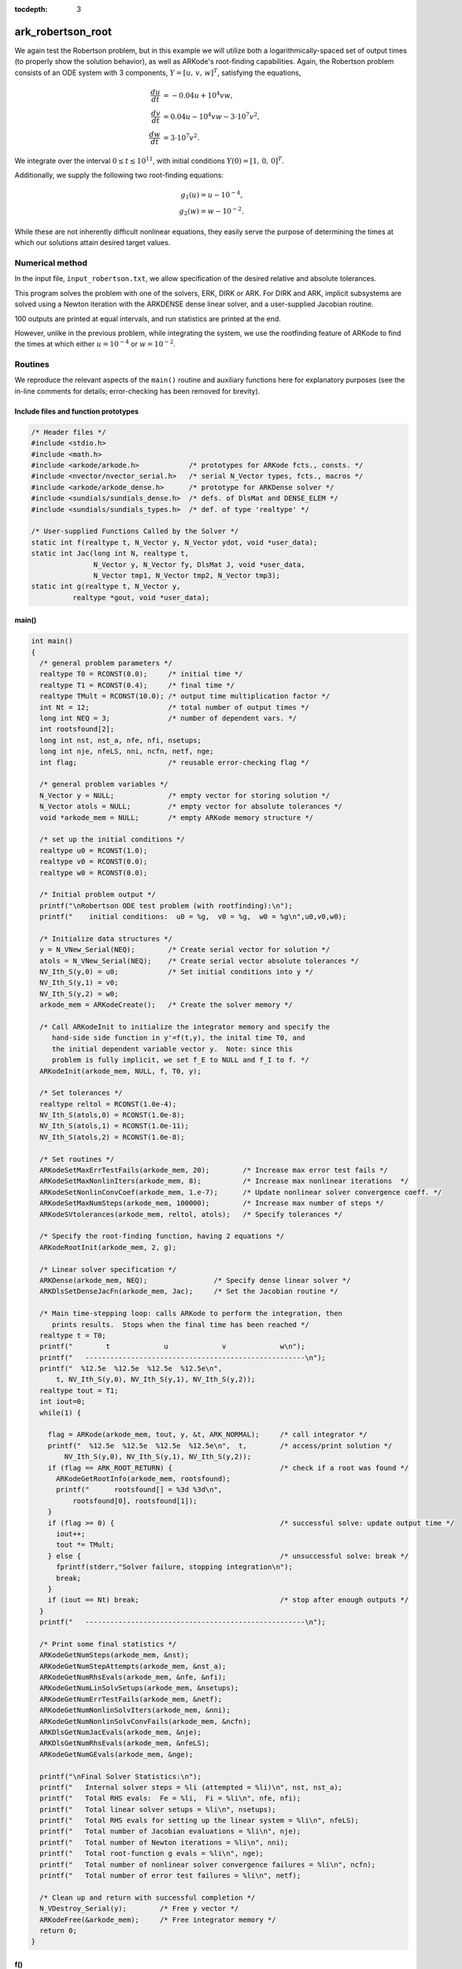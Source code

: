 :tocdepth: 3



.. _ark_robertson_root:

ark_robertson_root
=====================================================================

We again test the Robertson problem, but in this example we will
utilize both a logarithmically-spaced set of output times (to properly
show the solution behavior), as well as ARKode's root-finding
capabilities.  Again, the Robertson problem consists of an ODE system
with 3 components, :math:`Y = [u,\, v,\, w]^T`, satisfying the equations,

.. math::

   \frac{du}{dt} &= -0.04 u + 10^4 v w, \\
   \frac{dv}{dt} &= 0.04 u - 10^4 v w - 3\cdot10^7 v^2, \\
   \frac{dw}{dt} &= 3\cdot10^7 v^2.

We integrate over the interval :math:`0\le t\le 10^{11}`, with initial
conditions  :math:`Y(0) = [1,\, 0,\, 0]^T`.  

Additionally, we supply the following two root-finding equations:

.. math::

   g_1(u) = u - 10^{-4}, \\
   g_2(w) = w - 10^{-2}.

While these are not inherently difficult nonlinear equations, they
easily serve the purpose of determining the times at which our
solutions attain desired target values.



Numerical method
----------------

In the input file, ``input_robertson.txt``, we allow specification of
the desired relative and absolute tolerances. 
 
This program solves the problem with one of the solvers, ERK, DIRK or
ARK.  For DIRK and ARK, implicit subsystems are solved using a Newton
iteration with the ARKDENSE dense linear solver, and a user-supplied
Jacobian routine. 

100 outputs are printed at equal intervals, and run statistics are
printed at the end.

However, unlike in the previous problem, while integrating the system,
we use the rootfinding feature of ARKode to find the times at which
either :math:`u=10^{-4}` or :math:`w=10^{-2}`.



Routines
--------

We reproduce the relevant aspects of the ``main()`` routine and
auxiliary functions here for explanatory purposes (see the in-line
comments for details; error-checking has been removed for brevity).


Include files and function prototypes
^^^^^^^^^^^^^^^^^^^^^^^^^^^^^^^^^^^^^^^^^

.. code-block:: c

   /* Header files */
   #include <stdio.h>
   #include <math.h>
   #include <arkode/arkode.h>            /* prototypes for ARKode fcts., consts. */
   #include <nvector/nvector_serial.h>   /* serial N_Vector types, fcts., macros */
   #include <arkode/arkode_dense.h>      /* prototype for ARKDense solver */
   #include <sundials/sundials_dense.h>  /* defs. of DlsMat and DENSE_ELEM */
   #include <sundials/sundials_types.h>  /* def. of type 'realtype' */
   
   /* User-supplied Functions Called by the Solver */
   static int f(realtype t, N_Vector y, N_Vector ydot, void *user_data);
   static int Jac(long int N, realtype t,
                  N_Vector y, N_Vector fy, DlsMat J, void *user_data,
                  N_Vector tmp1, N_Vector tmp2, N_Vector tmp3);
   static int g(realtype t, N_Vector y, 
   	     realtype *gout, void *user_data);
   


main()
^^^^^^^^

.. code-block:: c

   int main()
   {
     /* general problem parameters */
     realtype T0 = RCONST(0.0);     /* initial time */
     realtype T1 = RCONST(0.4);     /* final time */
     realtype TMult = RCONST(10.0); /* output time multiplication factor */
     int Nt = 12;                   /* total number of output times */
     long int NEQ = 3;              /* number of dependent vars. */
     int rootsfound[2];
     long int nst, nst_a, nfe, nfi, nsetups;
     long int nje, nfeLS, nni, ncfn, netf, nge;
     int flag;                      /* reusable error-checking flag */
   
     /* general problem variables */
     N_Vector y = NULL;             /* empty vector for storing solution */
     N_Vector atols = NULL;         /* empty vector for absolute tolerances */
     void *arkode_mem = NULL;       /* empty ARKode memory structure */
   
     /* set up the initial conditions */
     realtype u0 = RCONST(1.0);
     realtype v0 = RCONST(0.0);
     realtype w0 = RCONST(0.0);
   
     /* Initial problem output */
     printf("\nRobertson ODE test problem (with rootfinding):\n");
     printf("    initial conditions:  u0 = %g,  v0 = %g,  w0 = %g\n",u0,v0,w0);
   
     /* Initialize data structures */
     y = N_VNew_Serial(NEQ);        /* Create serial vector for solution */
     atols = N_VNew_Serial(NEQ);    /* Create serial vector absolute tolerances */
     NV_Ith_S(y,0) = u0;            /* Set initial conditions into y */
     NV_Ith_S(y,1) = v0;
     NV_Ith_S(y,2) = w0;
     arkode_mem = ARKodeCreate();   /* Create the solver memory */
     
     /* Call ARKodeInit to initialize the integrator memory and specify the
        hand-side side function in y'=f(t,y), the inital time T0, and
        the initial dependent variable vector y.  Note: since this
	problem is fully implicit, we set f_E to NULL and f_I to f. */
     ARKodeInit(arkode_mem, NULL, f, T0, y);
   
     /* Set tolerances */
     realtype reltol = RCONST(1.0e-4);
     NV_Ith_S(atols,0) = RCONST(1.0e-8);
     NV_Ith_S(atols,1) = RCONST(1.0e-11);
     NV_Ith_S(atols,2) = RCONST(1.0e-8);
   
     /* Set routines */
     ARKodeSetMaxErrTestFails(arkode_mem, 20);        /* Increase max error test fails */
     ARKodeSetMaxNonlinIters(arkode_mem, 8);          /* Increase max nonlinear iterations  */
     ARKodeSetNonlinConvCoef(arkode_mem, 1.e-7);      /* Update nonlinear solver convergence coeff. */
     ARKodeSetMaxNumSteps(arkode_mem, 100000);        /* Increase max number of steps */
     ARKodeSVtolerances(arkode_mem, reltol, atols);   /* Specify tolerances */
   
     /* Specify the root-finding function, having 2 equations */
     ARKodeRootInit(arkode_mem, 2, g);
   
     /* Linear solver specification */
     ARKDense(arkode_mem, NEQ);                /* Specify dense linear solver */
     ARKDlsSetDenseJacFn(arkode_mem, Jac);     /* Set the Jacobian routine */
   
     /* Main time-stepping loop: calls ARKode to perform the integration, then 
        prints results.  Stops when the final time has been reached */
     realtype t = T0;
     printf("        t             u             v             w\n");
     printf("   -----------------------------------------------------\n");
     printf("  %12.5e  %12.5e  %12.5e  %12.5e\n", 
   	 t, NV_Ith_S(y,0), NV_Ith_S(y,1), NV_Ith_S(y,2));
     realtype tout = T1;
     int iout=0;
     while(1) {
   
       flag = ARKode(arkode_mem, tout, y, &t, ARK_NORMAL);     /* call integrator */
       printf("  %12.5e  %12.5e  %12.5e  %12.5e\n",  t,        /* access/print solution */
   	   NV_Ith_S(y,0), NV_Ith_S(y,1), NV_Ith_S(y,2));
       if (flag == ARK_ROOT_RETURN) {                          /* check if a root was found */
         ARKodeGetRootInfo(arkode_mem, rootsfound);
         printf("      rootsfound[] = %3d %3d\n", 
   	     rootsfound[0], rootsfound[1]);
       }
       if (flag >= 0) {                                        /* successful solve: update output time */
         iout++;
         tout *= TMult;
       } else {                                                /* unsuccessful solve: break */
         fprintf(stderr,"Solver failure, stopping integration\n");
         break;
       }
       if (iout == Nt) break;                                  /* stop after enough outputs */
     }
     printf("   -----------------------------------------------------\n");
   
     /* Print some final statistics */
     ARKodeGetNumSteps(arkode_mem, &nst);
     ARKodeGetNumStepAttempts(arkode_mem, &nst_a);
     ARKodeGetNumRhsEvals(arkode_mem, &nfe, &nfi);
     ARKodeGetNumLinSolvSetups(arkode_mem, &nsetups);
     ARKodeGetNumErrTestFails(arkode_mem, &netf);
     ARKodeGetNumNonlinSolvIters(arkode_mem, &nni);
     ARKodeGetNumNonlinSolvConvFails(arkode_mem, &ncfn);
     ARKDlsGetNumJacEvals(arkode_mem, &nje);
     ARKDlsGetNumRhsEvals(arkode_mem, &nfeLS);
     ARKodeGetNumGEvals(arkode_mem, &nge);
   
     printf("\nFinal Solver Statistics:\n");
     printf("   Internal solver steps = %li (attempted = %li)\n", nst, nst_a);
     printf("   Total RHS evals:  Fe = %li,  Fi = %li\n", nfe, nfi);
     printf("   Total linear solver setups = %li\n", nsetups);
     printf("   Total RHS evals for setting up the linear system = %li\n", nfeLS);
     printf("   Total number of Jacobian evaluations = %li\n", nje);
     printf("   Total number of Newton iterations = %li\n", nni);
     printf("   Total root-function g evals = %li\n", nge);
     printf("   Total number of nonlinear solver convergence failures = %li\n", ncfn);
     printf("   Total number of error test failures = %li\n", netf);
  
     /* Clean up and return with successful completion */ 
     N_VDestroy_Serial(y);        /* Free y vector */
     ARKodeFree(&arkode_mem);     /* Free integrator memory */     
     return 0;
   }


f()
^^^^^^^^

.. code-block:: c

   /* f routine to compute the ODE RHS function f(t,y). */
   static int f(realtype t, N_Vector y, N_Vector ydot, void *user_data)
   {
     realtype u = NV_Ith_S(y,0);     /* access current solution */
     realtype v = NV_Ith_S(y,1);
     realtype w = NV_Ith_S(y,2);
   
     /* Fill in the ODE RHS function */
     NV_Ith_S(ydot,0) = -0.04*u + 1.e4*v*w;
     NV_Ith_S(ydot,1) = 0.04*u - 1.e4*v*w - 3.e7*v*v;
     NV_Ith_S(ydot,2) = 3.e7*v*v;
   
     return 0;                      /* Return with success */
   }
   



Jac()
^^^^^^^^

.. code-block:: c

   /* Jacobian routine to compute J(t,y) = df/dy. */
   static int Jac(long int N, realtype t,
                  N_Vector y, N_Vector fy, DlsMat J, void *user_data,
                  N_Vector tmp1, N_Vector tmp2, N_Vector tmp3)
   {
     realtype v = NV_Ith_S(y,1);    /* access current solution */
     realtype w = NV_Ith_S(y,2);
     SetToZero(J);                  /* initialize Jacobian to zero */
   
     /* Fill in the Jacobian of the ODE RHS function */
     DENSE_ELEM(J,0,0) = -0.04;
     DENSE_ELEM(J,0,1) = 1.e4*w;
     DENSE_ELEM(J,0,2) = 1.e4*v;

     DENSE_ELEM(J,1,0) = 0.04;
     DENSE_ELEM(J,1,1) = -1.e4*w - 6.e7*v;
     DENSE_ELEM(J,1,2) = -1.e4*v;
   
     DENSE_ELEM(J,2,1) = 6.e7*v;
   
     return 0;                      /* Return with success */
   }
   


g()
^^^^^^^^

.. code-block:: c

   /* Root-finding function, g(t,y). */
   static int g(realtype t, N_Vector y, realtype *gout, void *user_data)
   {
     realtype u = NV_Ith_S(y,0);    /* access current solution */
     realtype w = NV_Ith_S(y,2);
   
     gout[0] = u - RCONST(0.0001);  /* check for u == 1e-4 */
     gout[1] = w - RCONST(0.01);    /* check for w == 1e-2 */
   
     return 0;                      /* Return with success */
   }



Solutions
---------

In the solutions below, we now see the early-time evolution of the
solution components for the Robertson ODE system.  

.. figure:: figs/plot-ark_robertson_root.png
   :scale: 70 %
   :align: center

We note that when running this example, the root-finding capabilities
of ARKode report outside of the typical logarithmically-spaced output
times to declare that at time :math:`t=0.264019` the variable
:math:`w` attains the value :math:`10^{-2}`, and that at time
:math:`t=2.07951\cdot10^{7}` the variable :math:`u` attains the value
:math:`10^{-4}`; both of our thresholds specified by the root-finding
function ``g()``.
